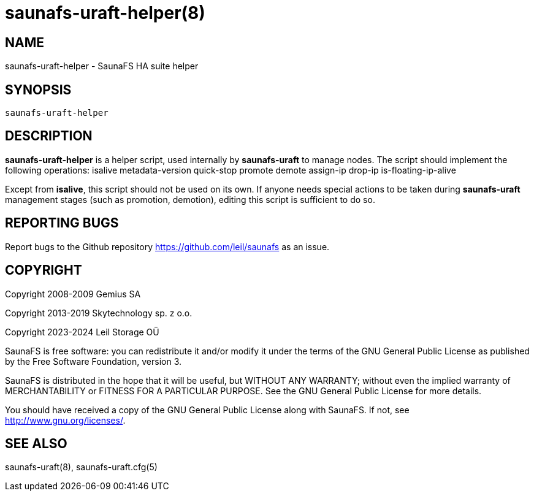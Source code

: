 saunafs-uraft-helper(8)
========================

== NAME

saunafs-uraft-helper - SaunaFS HA suite helper

== SYNOPSIS

[verse]
saunafs-uraft-helper

== DESCRIPTION

*saunafs-uraft-helper* is a helper script, used internally by *saunafs-uraft*
to manage nodes. The script should implement the following operations: isalive
metadata-version quick-stop promote demote assign-ip drop-ip is-floating-ip-alive

Except from *isalive*, this script should not be used on its own. If anyone
needs special actions to be taken during *saunafs-uraft* management stages
(such as promotion, demotion), editing this script is sufficient to do so.

== REPORTING BUGS

Report bugs to the Github repository <https://github.com/leil/saunafs> as an
issue.

== COPYRIGHT

Copyright 2008-2009 Gemius SA

Copyright 2013-2019 Skytechnology sp. z o.o.

Copyright 2023-2024 Leil Storage OÜ

SaunaFS is free software: you can redistribute it and/or modify it under the
terms of the GNU General Public License as published by the Free Software
Foundation, version 3.

SaunaFS is distributed in the hope that it will be useful, but WITHOUT ANY
WARRANTY; without even the implied warranty of MERCHANTABILITY or FITNESS FOR A
PARTICULAR PURPOSE. See the GNU General Public License for more details.

You should have received a copy of the GNU General Public License along with
SaunaFS. If not, see <http://www.gnu.org/licenses/>.

== SEE ALSO
saunafs-uraft(8), saunafs-uraft.cfg(5)
